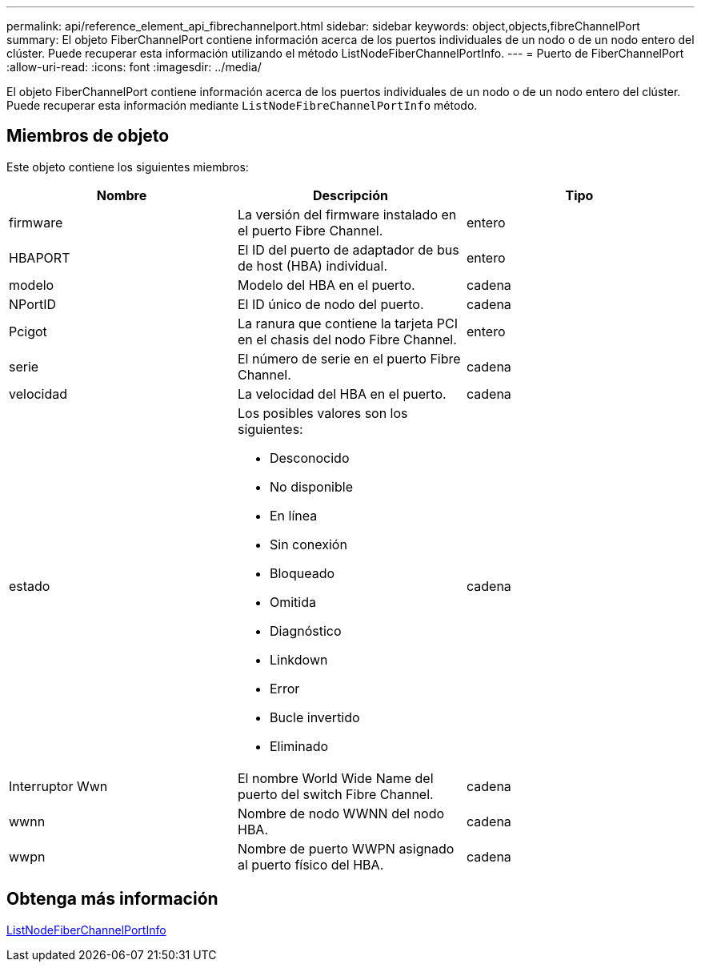 ---
permalink: api/reference_element_api_fibrechannelport.html 
sidebar: sidebar 
keywords: object,objects,fibreChannelPort 
summary: El objeto FiberChannelPort contiene información acerca de los puertos individuales de un nodo o de un nodo entero del clúster. Puede recuperar esta información utilizando el método ListNodeFiberChannelPortInfo. 
---
= Puerto de FiberChannelPort
:allow-uri-read: 
:icons: font
:imagesdir: ../media/


[role="lead"]
El objeto FiberChannelPort contiene información acerca de los puertos individuales de un nodo o de un nodo entero del clúster. Puede recuperar esta información mediante `ListNodeFibreChannelPortInfo` método.



== Miembros de objeto

Este objeto contiene los siguientes miembros:

|===
| Nombre | Descripción | Tipo 


 a| 
firmware
 a| 
La versión del firmware instalado en el puerto Fibre Channel.
 a| 
entero



 a| 
HBAPORT
 a| 
El ID del puerto de adaptador de bus de host (HBA) individual.
 a| 
entero



 a| 
modelo
 a| 
Modelo del HBA en el puerto.
 a| 
cadena



 a| 
NPortID
 a| 
El ID único de nodo del puerto.
 a| 
cadena



 a| 
Pcigot
 a| 
La ranura que contiene la tarjeta PCI en el chasis del nodo Fibre Channel.
 a| 
entero



 a| 
serie
 a| 
El número de serie en el puerto Fibre Channel.
 a| 
cadena



 a| 
velocidad
 a| 
La velocidad del HBA en el puerto.
 a| 
cadena



 a| 
estado
 a| 
Los posibles valores son los siguientes:

* Desconocido
* No disponible
* En línea
* Sin conexión
* Bloqueado
* Omitida
* Diagnóstico
* Linkdown
* Error
* Bucle invertido
* Eliminado

 a| 
cadena



 a| 
Interruptor Wwn
 a| 
El nombre World Wide Name del puerto del switch Fibre Channel.
 a| 
cadena



 a| 
wwnn
 a| 
Nombre de nodo WWNN del nodo HBA.
 a| 
cadena



 a| 
wwpn
 a| 
Nombre de puerto WWPN asignado al puerto físico del HBA.
 a| 
cadena

|===


== Obtenga más información

xref:reference_element_api_listnodefibrechannelportinfo.adoc[ListNodeFiberChannelPortInfo]
